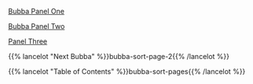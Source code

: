 #+BEGIN_COMMENT
.. title: I, Bubba
.. slug: bubba-sort-page-1
.. date: 2023-03-16 19:54:06 UTC-07:00
.. tags: bubba,sorting,comics
.. category: Comics
.. link: 
.. description: Enter Bubba.
.. type: text
.. status: 
.. updated: 

#+END_COMMENT

[[img-url:bubba_001_small.webp][Bubba Panel One]]

[[img-url:bubba_002_1.webp][Bubba Panel Two]]

[[img-url:bubba_003.webp][Panel Three]]

{{% lancelot "Next Bubba" %}}bubba-sort-page-2{{% /lancelot %}}

{{% lancelot "Table of Contents" %}}bubba-sort-pages{{% /lancelot %}}
